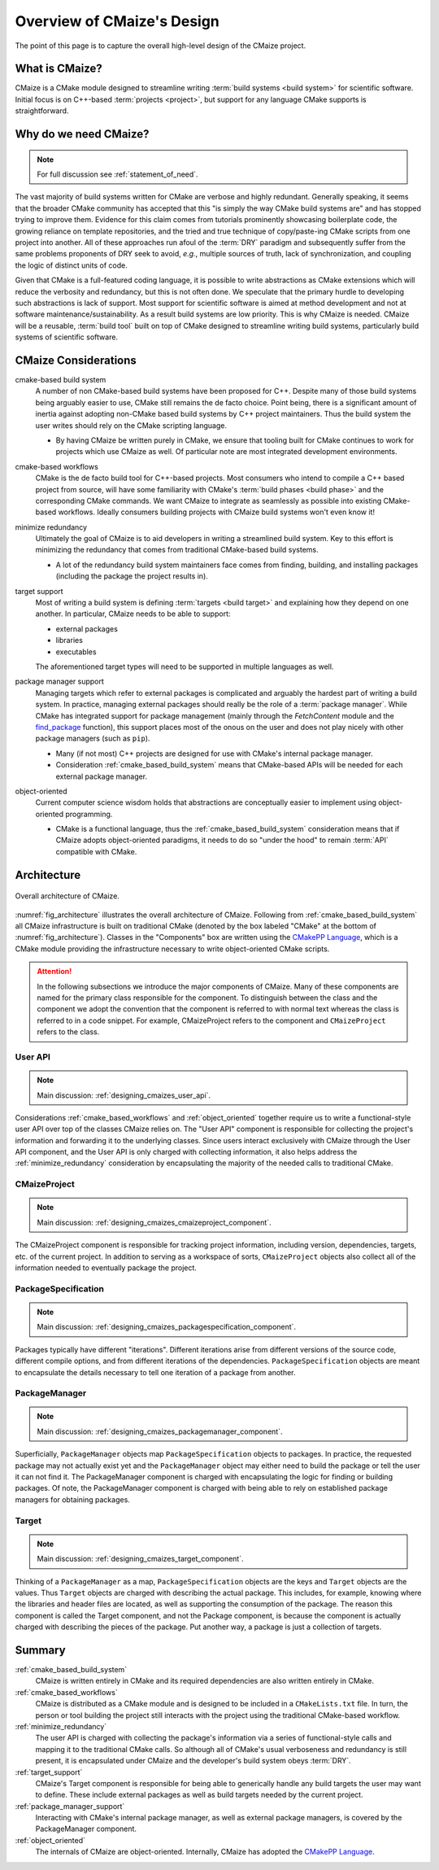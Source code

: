 ..
   Copyright 2023 CMakePP

   Licensed under the Apache License, Version 2.0 (the "License");
   you may not use this file except in compliance with the License.
   You may obtain a copy of the License at

   http://www.apache.org/licenses/LICENSE-2.0

   Unless required by applicable law or agreed to in writing, software
   distributed under the License is distributed on an "AS IS" BASIS,
   WITHOUT WARRANTIES OR CONDITIONS OF ANY KIND, either express or implied.
   See the License for the specific language governing permissions and
   limitations under the License.

.. _overview_of_cmaizes_design:

###########################
Overview of CMaize's Design
###########################

The point of this page is to capture the overall high-level design of the
CMaize project.

***************
What is CMaize?
***************

CMaize is a CMake module designed to streamline writing
:term:`build systems <build system>` for scientific software. Initial focus is
on
C++-based :term:`projects <project>`, but support for any language CMake
supports
is straightforward.

**********************
Why do we need CMaize?
**********************

.. note::

   For full discussion see :ref:`statement_of_need`.

The vast majority of build systems written for CMake are verbose and highly
redundant. Generally speaking, it seems that the broader CMake community has
accepted that this "is simply the way CMake build systems are" and has stopped
trying to improve them. Evidence for this claim comes from tutorials prominently
showcasing boilerplate code, the growing reliance on template repositories, and
the tried and true technique of copy/paste-ing CMake scripts from one project
into another. All of these approaches run afoul of the :term:`DRY` paradigm and
subsequently suffer from the same problems proponents of DRY seek
to avoid, *e.g.*, multiple sources of truth, lack of synchronization,
and coupling the logic of distinct units of code.

Given that CMake is a full-featured coding language, it is possible to write
abstractions as CMake extensions which will reduce the verbosity and redundancy,
but this is not often done. We speculate that the primary hurdle to developing
such abstractions is lack of support. Most support for scientific software is
aimed at method development and not at software maintenance/sustainability. As
a result build systems are low priority. This is why CMaize is needed. CMaize
will be a reusable, :term:`build tool` built on top of CMake designed to
streamline writing build systems, particularly build systems of scientific
software.

*********************
CMaize Considerations
*********************

.. _cmake_based_build_system:

cmake-based build system
   A number of non CMake-based build systems have been proposed for C++.
   Despite many of those build systems being arguably easier to use, CMake still
   remains the de facto choice. Point being, there is a significant amount of
   inertia against adopting non-CMake based build systems by C++ project
   maintainers. Thus the build system the user writes should rely on the
   CMake scripting language.

   - By having CMaize be written purely in CMake, we ensure that tooling built
     for CMake continues to work for projects which use CMaize as well. Of
     particular note are most integrated development environments.
.. _cmake_based_workflows:

cmake-based workflows
   CMake is the de facto build tool for C++-based projects. Most consumers who
   intend to compile a C++ based project from source, will have some familiarity
   with CMake's :term:`build phases <build phase>` and the corresponding CMake
   commands.
   We want CMaize to integrate as seamlessly as possible into existing CMake-
   based workflows. Ideally consumers building projects with CMaize build
   systems won't even know it!

.. _minimize_redundancy:

minimize redundancy
   Ultimately the goal of CMaize is to aid developers in writing a streamlined
   build system. Key to this effort is minimizing the redundancy that comes
   from traditional CMake-based build systems.

   - A lot of the redundancy build system maintainers face comes from
     finding, building, and installing packages (including the package
     the project results in).

.. _target_support:

target support
   Most of writing a build system is defining :term:`targets <build target>` and
   explaining how they depend on one another. In particular, CMaize needs to
   be able to support:

   - external packages
   - libraries
   - executables

   The aforementioned target types will need to be supported in multiple
   languages as well.


.. _package_manager_support:

package manager support
   Managing targets which refer to external packages is complicated and arguably
   the hardest part of writing a build system. In practice, managing external
   packages should really be the role of a :term:`package manager`. While
   CMake has integrated support for package management (mainly through the
   `FetchContent` module and the
   `find_package <https://tinyurl.com/4c7ak8pt>`_ function), this support
   places most of the onous on the user and does not play nicely with other
   package managers (such as ``pip``).

   - Many (if not most) C++ projects are designed for use with CMake's internal
     package manager.
   - Consideration :ref:`cmake_based_build_system` means that CMake-based APIs
     will be needed for each external package manager.

.. _object_oriented:

object-oriented
   Current computer science wisdom holds that abstractions are conceptually
   easier to implement using object-oriented programming.

   - CMake is a functional language, thus the :ref:`cmake_based_build_system`
     consideration means that if CMaize adopts object-oriented paradigms, it
     needs to do so "under the hood" to remain :term:`API` compatible with
     CMake.


************
Architecture
************

.. _fig_architecture:

.. figure:: assets/overview.png
   :align: center

   Overall architecture of CMaize.

:numref:`fig_architecture` illustrates the overall architecture of CMaize.
Following from :ref:`cmake_based_build_system` all CMaize infrastructure is
built on traditional CMake (denoted by the box labeled "CMake" at the bottom
of :numref:`fig_architecture`). Classes in the "Components"
box are written using the
`CMakePP Language <https://github.com/CMakePP/CMakePPLang>`_, which is a CMake
module providing the infrastructure necessary to write object-oriented CMake
scripts.

.. attention::

   In the following subsections we introduce the major components of CMaize.
   Many of these components are named for the primary class responsible for
   the component. To distinguish between the class and the component we adopt
   the convention that the component is referred to with normal text whereas the
   class is referred to in a code snippet. For example, CMaizeProject refers to
   the component and ``CMaizeProject`` refers to the class.

User API
========

.. note::

   Main discussion: :ref:`designing_cmaizes_user_api`.

Considerations :ref:`cmake_based_workflows` and :ref:`object_oriented` together
require us to write a functional-style user API over top of the classes CMaize
relies on. The "User API" component is responsible for collecting the project's
information and forwarding it to the underlying classes. Since users interact
exclusively with CMaize through the User API component, and the User API
is only charged with collecting information, it also helps address the
:ref:`minimize_redundancy` consideration by encapsulating the majority of the
needed calls to traditional CMake.

CMaizeProject
=============

.. note::

   Main discussion: :ref:`designing_cmaizes_cmaizeproject_component`.

The CMaizeProject component is responsible for tracking project information,
including version, dependencies, targets, etc. of the current project. In
addition to serving as a workspace of sorts, ``CMaizeProject`` objects also
collect all of the information needed to eventually package the project.

PackageSpecification
====================

.. note::

   Main discussion: :ref:`designing_cmaizes_packagespecification_component`.

Packages typically have different "iterations". Different iterations arise
from different versions of the source code, different compile options, and
from different iterations of the dependencies. ``PackageSpecification`` objects
are meant to encapsulate the details necessary to tell one iteration of a
package from another.

PackageManager
==============

.. note::

   Main discussion: :ref:`designing_cmaizes_packagemanager_component`.

Superficially, ``PackageManager`` objects map ``PackageSpecification`` objects
to packages. In practice, the requested package may not actually exist yet
and the ``PackageManager`` object may either need to build the package or tell
the user it can not find it. The PackageManager component is charged with
encapsulating the logic for finding or building packages. Of note, the
PackageManager component is charged with being able to rely on established
package managers for obtaining packages.

Target
======

.. note::

   Main discussion: :ref:`designing_cmaizes_target_component`.

Thinking of a ``PackageManager`` as a map, ``PackageSpecification`` objects
are the keys and ``Target`` objects are the values. Thus ``Target`` objects
are charged with describing the actual package. This includes, for example,
knowing where the libraries and header files are located, as well as supporting
the consumption of the package. The reason this component is called the Target
component, and not the Package component, is because the component
is actually charged with describing the pieces of the package. Put another way,
a package is just a collection of targets.

*******
Summary
*******

:ref:`cmake_based_build_system`
   CMaize is written entirely in CMake and its required dependencies are also
   written entirely in CMake.

:ref:`cmake_based_workflows`
   CMaize is distributed as a CMake module and is designed to be included in
   a ``CMakeLists.txt`` file. In turn, the person or tool building the project
   still interacts with the project using the traditional CMake-based workflow.

:ref:`minimize_redundancy`
   The user API is charged with collecting the package's information via a
   series of functional-style calls and mapping it to the traditional CMake
   calls. So although all of CMake's usual verboseness and redundancy is still
   present, it is encapsulated under CMaize and the developer's build system
   obeys :term:`DRY`.

:ref:`target_support`
   CMaize's Target component is responsible for being able to generically
   handle any build targets the user may want to define. These include external
   packages as well as build targets needed by the current project.

:ref:`package_manager_support`
   Interacting with CMake's internal package manager, as well as external
   package managers, is covered by the PackageManager component.

:ref:`object_oriented`
   The internals of CMaize are object-oriented. Internally, CMaize has adopted
   the `CMakePP Language`_.
